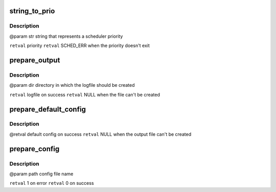.. -*- coding: utf-8; mode: rst -*-
.. src-file: tools/power/cpupower/bench/parse.c

.. _`string_to_prio`:

string_to_prio
==============

.. c:function:: enum sched_prio string_to_prio(const char *str)

    :param const char \*str:
        *undescribed*

.. _`string_to_prio.description`:

Description
-----------

@param str string that represents a scheduler priority

\ ``retval``\  priority
\ ``retval``\  SCHED_ERR when the priority doesn't exit

.. _`prepare_output`:

prepare_output
==============

.. c:function:: FILE *prepare_output(const char *dirname)

    :param const char \*dirname:
        *undescribed*

.. _`prepare_output.description`:

Description
-----------

@param dir directory in which the logfile should be created

\ ``retval``\  logfile on success
\ ``retval``\  NULL when the file can't be created

.. _`prepare_default_config`:

prepare_default_config
======================

.. c:function:: struct config *prepare_default_config( void)

    :param  void:
        no arguments

.. _`prepare_default_config.description`:

Description
-----------

@retval default config on success
\ ``retval``\  NULL when the output file can't be created

.. _`prepare_config`:

prepare_config
==============

.. c:function:: int prepare_config(const char *path, struct config *config)

    :param const char \*path:
        *undescribed*

    :param struct config \*config:
        *undescribed*

.. _`prepare_config.description`:

Description
-----------

@param path config file name

\ ``retval``\  1 on error
\ ``retval``\  0 on success

.. This file was automatic generated / don't edit.

